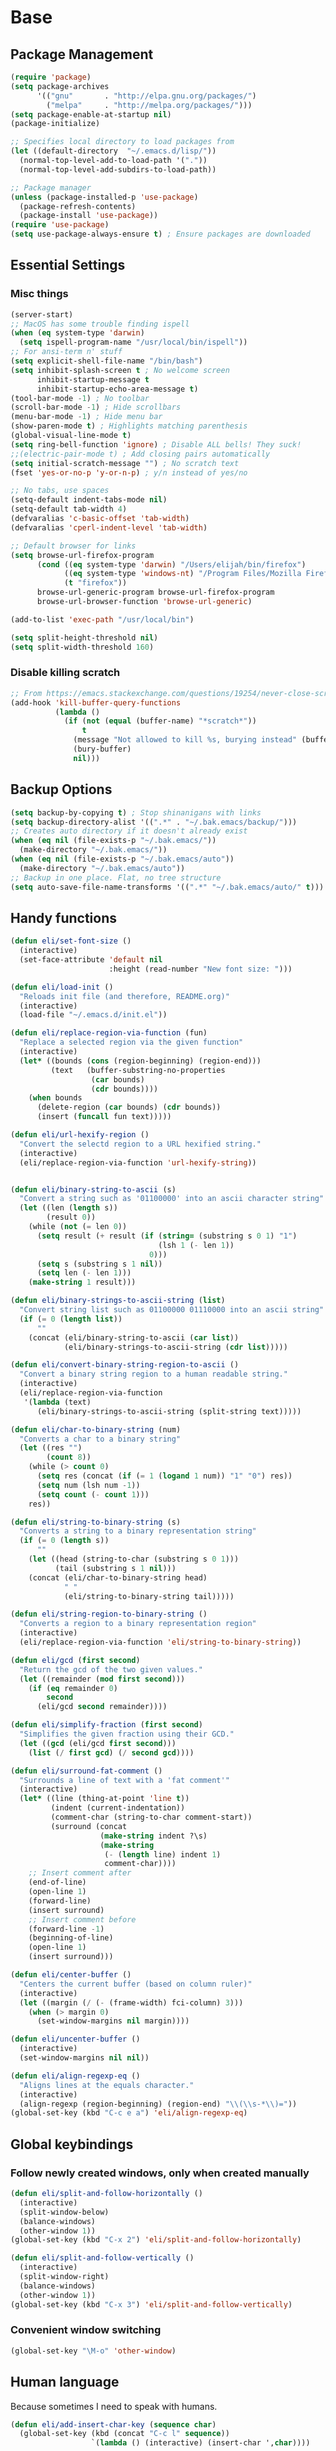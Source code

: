 * Base
** Package Management
   #+begin_src emacs-lisp :tangle yes
     (require 'package)
     (setq package-archives
           '(("gnu"       . "http://elpa.gnu.org/packages/")
             ("melpa"     . "http://melpa.org/packages/")))
     (setq package-enable-at-startup nil)
     (package-initialize)

     ;; Specifies local directory to load packages from
     (let ((default-directory  "~/.emacs.d/lisp/"))
       (normal-top-level-add-to-load-path '("."))
       (normal-top-level-add-subdirs-to-load-path))

     ;; Package manager
     (unless (package-installed-p 'use-package)
       (package-refresh-contents)
       (package-install 'use-package))
     (require 'use-package)
     (setq use-package-always-ensure t) ; Ensure packages are downloaded
   #+end_src
** Essential Settings
*** Misc things
    #+begin_src emacs-lisp :tangle yes
      (server-start)
      ;; MacOS has some trouble finding ispell
      (when (eq system-type 'darwin)
        (setq ispell-program-name "/usr/local/bin/ispell"))
      ;; For ansi-term n' stuff
      (setq explicit-shell-file-name "/bin/bash")
      (setq inhibit-splash-screen t ; No welcome screen
            inhibit-startup-message t
            inhibit-startup-echo-area-message t)
      (tool-bar-mode -1) ; No toolbar
      (scroll-bar-mode -1) ; Hide scrollbars
      (menu-bar-mode -1) ; Hide menu bar
      (show-paren-mode t) ; Highlights matching parenthesis
      (global-visual-line-mode t)
      (setq ring-bell-function 'ignore) ; Disable ALL bells! They suck!
      ;;(electric-pair-mode t) ; Add closing pairs automatically
      (setq initial-scratch-message "") ; No scratch text
      (fset 'yes-or-no-p 'y-or-n-p) ; y/n instead of yes/no

      ;; No tabs, use spaces
      (setq-default indent-tabs-mode nil)
      (setq-default tab-width 4)
      (defvaralias 'c-basic-offset 'tab-width)
      (defvaralias 'cperl-indent-level 'tab-width)

      ;; Default browser for links
      (setq browse-url-firefox-program
            (cond ((eq system-type 'darwin) "/Users/elijah/bin/firefox")
                  ((eq system-type 'windows-nt) "/Program Files/Mozilla Firefox/firefox.exe")
                  (t "firefox"))
            browse-url-generic-program browse-url-firefox-program
            browse-url-browser-function 'browse-url-generic)

      (add-to-list 'exec-path "/usr/local/bin")

      (setq split-height-threshold nil)
      (setq split-width-threshold 160)
    #+end_src
   
*** Disable killing *scratch*
    
    #+begin_src emacs-lisp :tangle yes
      ;; From https://emacs.stackexchange.com/questions/19254/never-close-scratch
      (add-hook 'kill-buffer-query-functions
                (lambda ()
                  (if (not (equal (buffer-name) "*scratch*"))
                      t
                    (message "Not allowed to kill %s, burying instead" (buffer-name))
                    (bury-buffer)
                    nil)))
    #+end_src

** Backup Options
   #+begin_src emacs-lisp :tangle yes
     (setq backup-by-copying t) ; Stop shinanigans with links
     (setq backup-directory-alist '((".*" . "~/.bak.emacs/backup/")))
     ;; Creates auto directory if it doesn't already exist
     (when (eq nil (file-exists-p "~/.bak.emacs/"))
       (make-directory "~/.bak.emacs/"))
     (when (eq nil (file-exists-p "~/.bak.emacs/auto"))
       (make-directory "~/.bak.emacs/auto"))
     ;; Backup in one place. Flat, no tree structure
     (setq auto-save-file-name-transforms '((".*" "~/.bak.emacs/auto/" t)))
   #+end_src
** Handy functions
   #+begin_src emacs-lisp :tangle yes
     (defun eli/set-font-size ()
       (interactive)
       (set-face-attribute 'default nil
                           :height (read-number "New font size: ")))

     (defun eli/load-init ()
       "Reloads init file (and therefore, README.org)"
       (interactive)
       (load-file "~/.emacs.d/init.el"))

     (defun eli/replace-region-via-function (fun)
       "Replace a selected region via the given function"
       (interactive)
       (let* ((bounds (cons (region-beginning) (region-end)))
              (text   (buffer-substring-no-properties
                       (car bounds)
                       (cdr bounds))))
         (when bounds
           (delete-region (car bounds) (cdr bounds))
           (insert (funcall fun text)))))

     (defun eli/url-hexify-region ()
       "Convert the selectd region to a URL hexified string."
       (interactive)
       (eli/replace-region-via-function 'url-hexify-string))


     (defun eli/binary-string-to-ascii (s)
       "Convert a string such as '01100000' into an ascii character string"
       (let ((len (length s))
             (result 0))
         (while (not (= len 0))
           (setq result (+ result (if (string= (substring s 0 1) "1")
                                      (lsh 1 (- len 1))
                                    0)))
           (setq s (substring s 1 nil))
           (setq len (- len 1)))
         (make-string 1 result)))

     (defun eli/binary-strings-to-ascii-string (list)
       "Convert string list such as 01100000 01110000 into an ascii string"
       (if (= 0 (length list))
           ""
         (concat (eli/binary-string-to-ascii (car list))
                 (eli/binary-strings-to-ascii-string (cdr list)))))

     (defun eli/convert-binary-string-region-to-ascii ()
       "Convert a binary string region to a human readable string."
       (interactive)
       (eli/replace-region-via-function
        '(lambda (text)
           (eli/binary-strings-to-ascii-string (split-string text)))))

     (defun eli/char-to-binary-string (num)
       "Converts a char to a binary string"
       (let ((res "")
             (count 8))
         (while (> count 0)
           (setq res (concat (if (= 1 (logand 1 num)) "1" "0") res))
           (setq num (lsh num -1))
           (setq count (- count 1)))
         res))

     (defun eli/string-to-binary-string (s)
       "Converts a string to a binary representation string"
       (if (= 0 (length s))
           ""
         (let ((head (string-to-char (substring s 0 1)))
               (tail (substring s 1 nil)))
         (concat (eli/char-to-binary-string head)
                 " "
                 (eli/string-to-binary-string tail)))))

     (defun eli/string-region-to-binary-string ()
       "Converts a region to a binary representation region"
       (interactive)
       (eli/replace-region-via-function 'eli/string-to-binary-string))

     (defun eli/gcd (first second)
       "Return the gcd of the two given values."
       (let ((remainder (mod first second)))
         (if (eq remainder 0)
             second
           (eli/gcd second remainder))))

     (defun eli/simplify-fraction (first second)
       "Simplifies the given fraction using their GCD."
       (let ((gcd (eli/gcd first second)))
         (list (/ first gcd) (/ second gcd))))

     (defun eli/surround-fat-comment ()
       "Surrounds a line of text with a 'fat comment'"
       (interactive)
       (let* ((line (thing-at-point 'line t))
              (indent (current-indentation))
              (comment-char (string-to-char comment-start))
              (surround (concat
                         (make-string indent ?\s)
                         (make-string
                          (- (length line) indent 1)
                          comment-char))))
         ;; Insert comment after
         (end-of-line)
         (open-line 1)
         (forward-line)
         (insert surround)
         ;; Insert comment before
         (forward-line -1)
         (beginning-of-line)
         (open-line 1)
         (insert surround)))

     (defun eli/center-buffer ()
       "Centers the current buffer (based on column ruler)"
       (interactive)
       (let ((margin (/ (- (frame-width) fci-column) 3)))
         (when (> margin 0)
           (set-window-margins nil margin))))

     (defun eli/uncenter-buffer ()
       (interactive)
       (set-window-margins nil nil))

     (defun eli/align-regexp-eq ()
       "Aligns lines at the equals character."
       (interactive)
       (align-regexp (region-beginning) (region-end) "\\(\\s-*\\)="))
     (global-set-key (kbd "C-c e a") 'eli/align-regexp-eq)
   #+end_src
** Global keybindings
*** Follow newly created windows, only when created manually
   #+begin_src emacs-lisp :tangle yes
     (defun eli/split-and-follow-horizontally ()
       (interactive)
       (split-window-below)
       (balance-windows)
       (other-window 1))
     (global-set-key (kbd "C-x 2") 'eli/split-and-follow-horizontally)

     (defun eli/split-and-follow-vertically ()
       (interactive)
       (split-window-right)
       (balance-windows)
       (other-window 1))
     (global-set-key (kbd "C-x 3") 'eli/split-and-follow-vertically)
   #+end_src
*** Convenient window switching
   #+begin_src emacs-lisp :tangle yes
     (global-set-key "\M-o" 'other-window)
   #+end_src
** Human language
   Because sometimes I need to speak with humans.
   
   #+begin_src emacs-lisp :tangle yes
     (defun eli/add-insert-char-key (sequence char)
       (global-set-key (kbd (concat "C-c l" sequence))
                       `(lambda () (interactive) (insert-char ',char))))

     ;; German
     (eli/add-insert-char-key "\" a" ?ä)
     (eli/add-insert-char-key "\" A" ?Ä)
     (eli/add-insert-char-key "\" o" ?ö)
     (eli/add-insert-char-key "\" O" ?Ö)
     (eli/add-insert-char-key "\" u" ?ü)
     (eli/add-insert-char-key "\" U" ?Ü)
     (eli/add-insert-char-key "\" s" ?ß)

     ;; Polish
     (eli/add-insert-char-key ", a" ?ą)
     (eli/add-insert-char-key ", A" ?Ą)
     (eli/add-insert-char-key "/ c" ?ć)
     (eli/add-insert-char-key "/ C" ?Ć)
     (eli/add-insert-char-key ", e" ?ę)
     (eli/add-insert-char-key ", E" ?Ę)
     (eli/add-insert-char-key "/ l" ?ł)
     (eli/add-insert-char-key ", L" ?Ł)
     (eli/add-insert-char-key "/ n" ?ń)
     (eli/add-insert-char-key "/ N" ?Ń)
     (eli/add-insert-char-key "/ o" ?ó)
     (eli/add-insert-char-key "/ O" ?Ó)
     (eli/add-insert-char-key "/ s" ?ś)
     (eli/add-insert-char-key "/ S" ?Ś)
     (eli/add-insert-char-key "/ z" ?ź)
     (eli/add-insert-char-key "/ Z" ?Ź)
     (eli/add-insert-char-key ". z" ?ż)
     (eli/add-insert-char-key ". Z" ?Ż)

     ;; Maths
     (eli/add-insert-char-key "m 2" ?²)
     (eli/add-insert-char-key "m 3" ?³)
     (eli/add-insert-char-key "m d" ?°)
     (eli/add-insert-char-key "m n n" ?¬)
     (eli/add-insert-char-key "m n e" ?≠)
     (eli/add-insert-char-key "m n g" ?≯)
     (eli/add-insert-char-key "m n l" ?≮)
     (eli/add-insert-char-key "m n i" ?∉)
     (eli/add-insert-char-key "m g e" ?≥)
     (eli/add-insert-char-key "m l e" ?≤)
     (eli/add-insert-char-key "m i" ?∈)
   #+end_src
** Tramp
   Use plink (PuTTY) when running Windows.
   
   #+begin_src emacs-lisp :tangle yes
     (when (eq window-system 'w32)
       (setq tramp-default-method "plink")
       (when (and (boundp 'putty-directory)
                  (not (string-match putty-directory (getenv "PATH")))
                  (file-directory-p putty-directory))
         (setenv "PATH" (concat putty-directory ";" (getenv "PATH")))
         (add-to-list 'exec-path putty-directory)))
   #+end_src
* Aesthetics
** Configure a nice theme
   #+begin_src emacs-lisp :tangle yes
     (add-to-list 'custom-theme-load-path "~/.emacs.d/themes/")

     (load-theme 'spolsky t)

     (if (display-graphic-p)
         ;; GUI
         (progn
           (set-face-attribute 'default nil :height 110))
       ;; Terminal
       (progn
         (setq nlinum-format "%d ")
         (add-to-list 'default-frame-alist '(background-color . "color-16"))))
   #+end_src
** Fancy rainbox parens to sooth my eyes
   #+begin_src emacs-lisp :tangle yes
     (use-package rainbow-delimiters
       :config
       (add-hook 'prog-mode-hook #'rainbow-delimiters-mode)
       (set-face-foreground 'rainbow-delimiters-depth-1-face "firebrick")
       (set-face-foreground 'rainbow-delimiters-depth-2-face "dark magenta")
       (set-face-foreground 'rainbow-delimiters-depth-3-face "orange red")
       (set-face-foreground 'rainbow-delimiters-depth-4-face "blue")
       (set-face-foreground 'rainbow-delimiters-depth-5-face "spring green")
       (set-face-foreground 'rainbow-delimiters-depth-6-face "cyan")
       (set-face-foreground 'rainbow-delimiters-unmatched-face "magenta"))
   #+end_src
** Pretty symbols
*** Global
    #+BEGIN_SRC emacs-lisp :tangle yes
      (defun eli/pretty-symbol-push-default ()
        (push '("!="     . ?≢) prettify-symbols-alist)
        (push '("=="     . ?≡) prettify-symbols-alist)
        (push '("<="     . ?≤) prettify-symbols-alist)
        (push '(">="     . ?≥) prettify-symbols-alist)
        (push '("=>"     . ?⇒) prettify-symbols-alist)
        (push '("return" . ?⏎) prettify-symbols-alist))
    #+END_SRC
*** C & C++
    #+BEGIN_SRC emacs-lisp :tangle yes
      (mapc
       (lambda (hook)
         (add-hook hook (lambda ()
                          (eli/pretty-symbol-push-default)
                          (push '("NULL" . ?∅) prettify-symbols-alist)
                          (push '("||"   . ?∨) prettify-symbols-alist)
                          (push '("&&"   . ?∧) prettify-symbols-alist)
                          (push '("!"    . ?¬) prettify-symbols-alist)
                          (prettify-symbols-mode t))))
       '(c-mode-hook c++-mode-hook))
    #+END_SRC
*** Python
    #+BEGIN_SRC emacs-lisp :tangle yes
      (add-hook 'python-mode-hook
                (lambda ()
                  (eli/pretty-symbol-push-default)
                  (push '("def"     . ?ƒ) prettify-symbols-alist)
                  (push '("sum"     . ?Σ) prettify-symbols-alist)
                  (push '("**2"     . ?²) prettify-symbols-alist)
                  (push '("**3"     . ?³) prettify-symbols-alist)
                  (push '("None"    . ?∅) prettify-symbols-alist)
                  (push '("in"      . ?∈) prettify-symbols-alist)
                  (push '("not in"  . ?∉) prettify-symbols-alist)
                  (push '("or"      . ?∨) prettify-symbols-alist)
                  (push '("and"     . ?∧) prettify-symbols-alist)
                  (push '("not"     . ?¬) prettify-symbols-alist)
                  (push '("math.pi" . ?π) prettify-symbols-alist)
                  (prettify-symbols-mode t)))
    #+END_SRC
*** Lisp
    #+BEGIN_SRC emacs-lisp :tangle yes
      (add-hook 'emacs-lisp-mode-hook
                (lambda ()
                  (eli/pretty-symbol-push-default)
                  (push '("lambda"   . ?λ) prettify-symbols-alist)
                  (push '("defun"    . ?ƒ) prettify-symbols-alist)
                  (push '("defmacro" . ?μ) prettify-symbols-alist)
                  (push '("defvar"   . ?ν) prettify-symbols-alist)
                  (prettify-symbols-mode t)))
    #+END_SRC
*** PHP
    #+BEGIN_SRC emacs-lisp :tangle yes
      (add-hook 'php-mode-hook
                (lambda ()
                  (eli/pretty-symbol-push-default)
                  (push '("function" . ?ƒ) prettify-symbols-alist)
                  (push '("null"     . ?∅) prettify-symbols-alist)
                  (prettify-symbols-mode t)))
    #+END_SRC
*** Javascript
    #+BEGIN_SRC emacs-lisp :tangle yes
      (add-hook 'js-mode-hook
                (lambda ()
                  (eli/pretty-symbol-push-default)
                  (push '("function" . ?ƒ) prettify-symbols-alist)
                  (push '("null"     . ?∅) prettify-symbols-alist)
                  (push '("||"       . ?∨) prettify-symbols-alist)
                  (push '("&&"       . ?∧) prettify-symbols-alist)
                  (push '("!"        . ?¬) prettify-symbols-alist)
                  (push '("in"       . ?∈) prettify-symbols-alist)
                  (prettify-symbols-mode t)))
    #+END_SRC
*** Kotlin
    #+BEGIN_SRC emacs-lisp :tangle yes
      (add-hook 'kotlin-mode-hook
                (lambda ()
                  (eli/pretty-symbol-push-default)
                  (push '("fun"     . ?ƒ) prettify-symbols-alist)
                  (push '("null"    . ?∅) prettify-symbols-alist)
                  (push '("in"      . ?∈) prettify-symbols-alist)
                  (push '("not in"  . ?∉) prettify-symbols-alist)
                  (push '("||"      . ?∨) prettify-symbols-alist)
                  (push '("&&"      . ?∧) prettify-symbols-alist)
                  (push '("!"       . ?¬) prettify-symbols-alist)
                  (push '("!!"      . ?‼) prettify-symbols-alist)
                  (push '("->"      . ?⇒) prettify-symbols-alist)
                  (prettify-symbols-mode t)))
    #+END_SRC
** Relative line numbers

   [[https://github.com/CodeFalling/nlinum-relative][Nlinum Relative]]. Relative line numbers n' stuff
   #+begin_src emacs-lisp :tangle yes
     (defun eli/line-numbers-mode () (interactive)
        (display-line-numbers-mode t)
        (setq display-line-numbers 'relative
              display-line-numbers-width 1))

     (if (version< "26.0.50" emacs-version)
         (mapc (lambda (hook) (add-hook hook 'eli/line-numbers-mode))
               '(prog-mode-hook web-mode-hook))
       (use-package nlinum-relative
         :config
         (nlinum-relative-setup-evil)
         (setq nlinum-relative-redisplay-delay 0.25)
         (setq nlinum-relative-current-symbol "")
         (add-hook 'prog-mode-hook 'nlinum-relative-mode)))
   #+end_src

** Rainbow mode (highlight CSS style hex colors)

   [[https://julien.danjou.info/projects/emacs-packages#rainbow-mode][Rainbow Mode]]. Highlights colors (~#ffffff~ syntax)
   See [[http://stackoverflow.com/questions/16048231/how-to-enable-a-non-global-minor-mode-by-default-on-emacs-startup][this StackOverflow post]] for how to enable it on a per-major-mode basis.
   #+begin_src emacs-lisp :tangle yes
     (use-package rainbow-mode
       :config
       (mapc (lambda (hook) (add-hook hook (lambda () (rainbow-mode 1))))
             '(emacs-lisp-mode-hook web-mode-hook css-mode-hook
                                    js-mode-hook)))
   #+end_src

** Delightful mode display

   [[https://www.emacswiki.org/emacs/DelightedModes][Delight.]] Makes the toolbar mode display more of a "delight"
   #+begin_src emacs-lisp :tangle yes
     (use-package delight
       :config
       (delight '((company-mode " Co" company)
                  (flycheck-mode " Fl" flycheck)
                  (undo-tree-mode nil undo-tree)
                  (which-key-mode nil which-key)
                  (helm-mode nil helm)
                  (editorconfig-mode nil editorconfig)
                  (rainbow-mode)
                  (evil-smartparens-mode nil evil-smartparens)
                  (smartparens-mode nil smartparens)
                  (smart-semicolon-mode nil smart-semicolon)
                  (auto-revert-mode nil autorevert))))
   #+end_src
** Nice unicode support
   [[https://github.com/rolandwalker/unicode-fonts][Unicode Fonts.]] Add unicode support for some OSs.
   #+begin_src emacs-lisp :tangle yes
     (use-package unicode-fonts
       :config
       (unicode-fonts-setup))
   #+end_src

** Column & line highlighting
*** Highlight current line
    #+begin_src emacs-lisp :tangle yes
      (global-hl-line-mode)
      (set-face-background 'hl-line "#222")
      (set-face-underline 'hl-line nil)
    #+end_src
*** COMMENT Highlight 80th column
    #+begin_src emacs-lisp :tangle yes
      (use-package fill-column-indicator
        :config
        (setq fci-rule-color "#222")
        (setq fci-rule-column 80)
        ;; Display the column indicator in all programming modes
        (add-hook 'prog-mode-hook 'fci-mode))
    #+end_src
** Highlight TODO, FIXME, NOTE
   #+begin_src emacs-lisp :tangle yes
     (add-hook 'prog-mode-hook
               (lambda ()
                 (font-lock-add-keywords
                  nil
                  '(("\\<\\(FIXME\\|TODO\\|NOTE\\):"
                     1 font-lock-warning-face t)))))
   #+end_src
** Fonts
   Nice windows font:
   #+begin_src emacs-lisp :tangle yes
     (when (eq window-system 'w32)
       (set-frame-font "Consolas"))
   #+end_src
* Plugins
  [[https://github.com/emacs-helm/helm][Helm]]. A nice minibuffer / completion / etc framework
  #+begin_src emacs-lisp :tangle yes
     (use-package helm
       :bind
       (("M-x" . helm-M-x)
        ("C-x C-f" . helm-find-files)
        ("C-x b" . helm-buffers-list)
        :map helm-find-files-map
        ("<RET>" . eli/helm-return-find-file))
       :config
       (require 'helm-config)
       (helm-mode 1)
       (global-set-key (kbd "M-x") 'helm-M-x)
       (setq helm-M-x-fuzzy-match t          ; Fuzzy M-x matching
             helm-buffer-max-length nil      ; Don't limit filename length
             helm-split-window-in-side-p t)) ; Split on the bottom edge

     ;; For using the enter key in helm
     (defun eli/helm-return-find-file ()
       (interactive)
       (if (file-directory-p (helm-get-selection))
           (helm-execute-persistent-action)
         (helm-maybe-exit-minibuffer)))
  #+end_src
   
  [[https://www.emacswiki.org/emacs/CompanyMode][Company Mode]]. For autocompletion.
  #+begin_src emacs-lisp :tangle yes
    (require 'color)
    (use-package company
      :config
      (global-company-mode t)
      (setq company-idle-delay 0) ; Delay to complete
      (setq company-minimum-prefix-length 1)
      (setq company-selection-wrap-around t)
      (setq company-global-modes '(not org-mode)) ; Disable in org

      ;; Style nicely
      (let* ((bg (face-attribute 'default :background))
             (bg-light (color-lighten-name bg 2))
             (bg-lighter (color-lighten-name bg 5))
             (bg-lightest (color-lighten-name bg 10))
             (ac (face-attribute 'match :foreground)))
        (custom-set-faces
         `(company-tooltip
           ((t (:inherit default :background ,bg-light))))
         `(company-scrollbar-bg ((t (:background ,bg-lightest))))
         `(company-scrollbar-fg ((t (:background ,bg-lighter))))
         `(company-tooltip-selection
           ((t (:inherit font-lock-function-name-face))))
         `(company-tooltip-common
           ((t (:inherit font-lock-constant-face))))
         `(company-preview-common
           ((t (:foreground ,ac :background ,bg-lightest))))))

      ;; Workaround for using company with FCI mode

      (defvar-local company-fci-mode-on-p nil)

      (defun company-turn-off-fci (&rest ignore)
        (when (boundp 'fci-mode)
          (setq company-fci-mode-on-p fci-mode)
          (when fci-mode (fci-mode -1))))

      (defun company-maybe-turn-on-fci (&rest ignore)
        (when company-fci-mode-on-p (fci-mode 1)))

      (add-hook 'company-completion-started-hook
                'company-turn-off-fci)
      (add-hook 'company-completion-finished-hook
                'company-maybe-turn-on-fci)
      (add-hook 'company-completion-cancelled-hook
                'company-maybe-turn-on-fci)

      :bind
      (:map company-active-map
            ("C-n" . company-select-next-or-abort)
            ("C-p" . company-select-previous-or-abort)))
  #+end_src

  [[https://github.com/flycheck/flycheck][Flycheck]]. For syntax correction.
  #+begin_src emacs-lisp :tangle yes
     (use-package helm-flycheck)
     (use-package flycheck
       :config
       (global-flycheck-mode t))
  #+end_src

  [[https://www.emacswiki.org/emacs/Magit][Magit]]. Git plugin that makes life easy.
  #+begin_src emacs-lisp :tangle yes
     (use-package magit)
     ;; Vim bindings for magit
     (use-package evil-magit)
  #+end_src
   
  [[https://github.com/justbur/emacs-which-key][Which Key]]. Shows help dialogs for keybindings
  #+begin_src emacs-lisp :tangle yes
     (use-package which-key
       :config
       (which-key-mode))
  #+end_src
   
  [[https://github.com/editorconfig/editorconfig-emacs][EditorConfig]]. For consistent project code styles
  #+begin_src emacs-lisp :tangle yes
     (use-package editorconfig
       :ensure t
       :config
       (editorconfig-mode 1))
  #+end_src

  [[https://www.emacswiki.org/emacs/nameses][Nameses]]. For managing multiple desktops
  #+begin_src emacs-lisp :tangle yes
     (require 'desktop)
     (require 'nameses)
     (setq nameses-ido-mode nil)
  #+end_src
   
  [[https://github.com/cyrus-and/zoom][Zoom.]] Zooms current pane!
  #+begin_src emacs-lisp :tangle yes
     (use-package zoom
       :config
       (custom-set-variables
        '(zoom-size '(0.8 . 0.8))))
  #+end_src

  [[https://github.com/sshaw/copy-as-format][Copy As Format.]] Copies as Slack / Github / Etc formatted code blocks
  #+begin_src emacs-lisp :tangle yes
     (use-package copy-as-format)
  #+end_src

  [[https://github.com/jwiegley/alert][Alert.]] Used for sending alerts / notifications
   
  #+begin_src emacs-lisp :tangle yes
     (use-package alert
       :commands (alert)
       :init
       (setq alert-default-style (if (eq system-type 'darwin)
                                  'osx-notifier
                                  'libnotify)))
  #+end_src

  [[https://github.com/syohex/emacs-quickrun][Quickrun.]] Used for running a single buffer in an isolated environment
   
  #+begin_src emacs-lisp :tangle yes
    (use-package quickrun
      :config
      (add-hook 'quickrun--mode-hook 'turn-off-evil-mode)
      (quickrun-add-command "blarb"
        '((:command . "blarb")
          (:exec    . "%c %s"))
        :mode 'blarb-mode))
  #+end_src

  [[https://github.com/myrkr/dictionary-el][Dictionary.]] For word lookups.
   
  #+begin_src emacs-lisp :tangle yes
     (use-package dictionary)
  #+end_src
   
  [[https://github.com/Fuco1/smartparens][Smartparens.]] Sane automatic parens.
   
  #+begin_src emacs-lisp :tangle yes
    (use-package smartparens
      :config
      ;; For a lot of modes, smartparens is super annoying :)
      (mapc (lambda (hook) (add-hook hook 'smartparens-mode))
            '(c-mode-hook c++-mode-hook js-mode-hook php-mode-hook
                          lisp-mode-hook css-mode-hook python-mode-hook
                          kotlin-mode-hook java-mode-hook))

      ;; Make indenting braces behave nicely.
      (defun eli/sp-ret-and-enter-sexp (&rest _ignored)
        (newline)
        (indent-according-to-mode)
        (forward-line -1)
        (indent-according-to-mode))

      (mapc (lambda (mode)
              (sp-local-pair mode "{" nil :post-handlers
                             '((eli/sp-ret-and-enter-sexp "RET"))))
            '(c-mode c++-mode js-mode php-mode lisp-mode css-mode
                     python-mode kotlin-mode java-mode)))
    (use-package evil-smartparens
      :config
      (add-hook 'smartparens-enabled-hook #'evil-smartparens-mode))
  #+end_src

  [[https://github.com/iquiw/smart-semicolon][Smartsemicolon.]] Sane semicolons.

  #+begin_src emacs-lisp :tangle yes
    (use-package smart-semicolon
      :config
      (mapc (lambda (hook) (add-hook hook #'smart-semicolon-mode))
            '(c-mode-hook c++-mode-hook php-mode-hook js-mode-hook
                          css-mode-hook)))
  #+end_src

  [[https://github.com/syohex/emacs-helm-ag][Helm AG]]. Silver Searcher integration.
  #+begin_src emacs-lisp :tangle yes
     (use-package helm-ag)
  #+end_src

  [[https://github.com/joaotavora/yasnippet][YASnippet]]. Code snippets.
  #+begin_src emacs-lisp :tangle yes
     (use-package yasnippet
       :config
       (yas-global-mode 1)
       (define-key yas-minor-mode-map (kbd "TAB") nil)
       (define-key yas-minor-mode-map (kbd "M-TAB") 'yas-expand))
  #+end_src

  [[https://github.com/emacs-lsp/lsp-mode][LSP Mode]].
  #+begin_src emacs-lisp :tangle yes
    (use-package lsp-mode
      :hook
      (scala-mode . lsp)
      :config
      (setq lsp-prefer-flymake nil))

    (use-package lsp-ui)

    (use-package company-lsp
      :config
      (push 'company-lsp company-backends))
  #+end_src

  [[https://www.emacswiki.org/emacs/SmartTabs][Smart Tabs Mode]].
  #+begin_src emacs-lisp :tangle yes
    (use-package smart-tabs-mode
      :config
      (smart-tabs-insinuate 'python)
      (mapc (lambda (hook) (add-hook hook #'smart-tabs-mode))
            '(python-mode-hook)))
  #+end_src
  
  [[https://github.com/Malabarba/emacs-google-this][Google This].
  #+begin_src emacs-lisp :tangle yes
    (use-package google-this)
  #+end_src
* Evil Mode
** Load and configure evil
   #+begin_src emacs-lisp :tangle yes
     ;; For defining the leader key
     (use-package general)

     ;; Base evil package
     (use-package evil
       :demand
       :init
       ;; Unbind <C-u> for evil mode'
       (setq evil-want-C-u-scroll t)
       :config
       (evil-mode t)

       ;; Make asterisk search for dash-included-words
       (setq-default evil-symbol-word-search t)
       ;; Put the cursor in newly created panes
       ;;(setq evil-split-window-below t)
       ;;(setq evil-vsplit-window-right t)

       ;; Automatically opens helm after :e
       (define-key evil-ex-map "e " 'helm-find-files)

       (general-create-definer bind-leader
         :keymaps 'global
         :states '(normal emacs)
         :prefix "SPC")

       (general-define-key
        :states 'motion
        "k" 'evil-previous-visual-line
        "j" 'evil-next-visual-line)

       (general-define-key
        :states 'operator
        "k" 'evil-previous-line
        "j" 'evil-next-line)

       ;; Suspend nicely in terminal
       (general-define-key
        :states 'normal
        "C-z"  (lambda () (interactive)
                 (when (eq (display-graphic-p) nil)
                   (suspend-frame))))

       (defun eli/helm-gtags-find-tag-at-point () (interactive)
          (helm-gtags-find-tag (thing-at-point 'symbol)))
       (defun eli/helm-gtags-find-rtag-at-point () (interactive)
          (helm-gtags-find-rtag (thing-at-point 'symbol)))

       (bind-leader
         "a" 'org-agenda
         "c" 'cfw:open-org-calendar
         "dd" (lambda () (interactive) (message (current-time-string)))
         "dl" 'dictionary-lookup-definition
         "ds" 'dictionary-search
         "e" 'gnus
         "f" 'helm-flycheck
         "g" 'magit-status
         "hp" 'helm-ag-project-root
         "kr" 'helm-show-kill-ring
         "kk" 'kill-this-buffer
         "kw" 'kill-buffer-and-window
         "l" 'org-timeline
         "m" 'helm-mini
         "nl" 'nameses-load
         "nr" 'nameses-reset
         "ns" 'nameses-save
         "q" 'quickrun
         "r" 'recompile
         "sco" 'slack-channel-join
         "scs" 'slack-channel-select
         "sil" 'slack-im-list-update
         "sio" 'slack-im-open
         "sis" 'slack-im-select
         "ss" 'slack-start
         "tp" 'helm-gtags-pop-stack
         "tr" 'eli/helm-gtags-find-rtag-at-point
         "ts" 'helm-gtags-show-stack
         "tt" 'eli/helm-gtags-find-tag-at-point
         "w" 'save-buffer
         "x" 'helm-M-x
         "z" 'zoom))

     ;; Tpope's surround
     (use-package evil-surround
       :config
       (global-evil-surround-mode 1))
   #+end_src
** External config for powerline and evil powerline
   #+begin_src emacs-lisp :tangle yes
     ;; (~/.emacs.d/lisp/init-powerline.el)
     (require 'init-powerline)
   #+end_src
** Global Evil Plugins
   [[https://github.com/edkolev/evil-lion][Evil Lion]]. Used for aligning (similar to align-regexp, but more vimy)
   #+begin_src emacs-lisp :tangle yes
     (use-package evil-lion
       :config
       (evil-lion-mode))
   #+end_src
** Keybindings
   #+begin_src emacs-lisp :tangle yes
     ;; Disable evil-ex initial auto-fill
     (define-key evil-normal-state-map (kbd ":")
       '(lambda () (interactive)
          (evil-ex "")))
   #+end_src
   
   Fix for using Emacs in the terminal with EVIL+org mode
   #+begin_src emacs-lisp :tangle yes
     (unless (display-graphic-p)
       (add-hook 'org-mode-hook
                 (lambda ()
                   (define-key evil-normal-state-map (kbd "TAB") 'org-cycle))))
   #+end_src
* Org Mode
** Basic
   #+begin_src emacs-lisp :tangle yes
     ;; Better looking org headers
     (use-package org-bullets
       :config
       (add-hook 'org-mode-hook (lambda () (org-bullets-mode 1))))

     (setq
      org-pretty-entities t ; Alows displaying UTF-8 chars like \alpha
      org-startup-truncated nil
      org-src-fontify-natively t
      org-agenda-files '("~/Dropbox/Notes/everything.org")
      org-src-window-setup 'current-window
      org-ellipsis " ⤵"
      ;; Allows custom inline image sizes
      org-image-actual-width nil
      ;; Makes inline latex previews bigger
      org-format-latex-options (plist-put
                                org-format-latex-options :scale 1.7)
      org-export-latex-table-caption-above nil
      org-latex-table-caption-above nil
      org-latex-caption-above nil)

     (add-to-list 'auto-mode-alist '("\\.org\\'" . org-mode))
     ;; To enable an agenda hotkey
     (global-set-key "\C-ca" 'org-agenda)
     (global-set-key "\C-cb" 'org-iswitchb)

     (with-eval-after-load 'org
       (org-babel-do-load-languages
        'org-babel-load-languages
        '((python . t))))
   #+end_src

   Custom Org Keybindings
   #+begin_src emacs-lisp :tangle yes
     (define-key org-mode-map (kbd "M-h") 'org-metaleft)
     (define-key org-mode-map (kbd "M-s") 'org-metaright)
     (define-key org-mode-map (kbd "M-e") 'org-latex-export-to-pdf)
   #+end_src

   Code evaluation prompt settings.
   #+begin_src emacs-lisp :tangle yes
     (setq org-confirm-babel-evaluate nil)
   #+end_src
   
   Don't spell check in org source code blocks.
   #+begin_src emacs-lisp :tangle yes
     (add-to-list 'ispell-skip-region-alist '("#\\+BEGIN_SRC" . "#\\+END_SRC"))
     (add-to-list 'ispell-skip-region-alist '("#\\+BEGIN_LATEX" . "#\\+END_LATEX"))
   #+end_src
** Agenda
   #+begin_src emacs-lisp :tangle yes
     ;; Match those tagged with, are not scheduled/deadlined, are not DONE.
     (setq org-agenda-custom-commands
           '(("d" "non-[d]eadlined tasks"
              tags (concat "-DEADLINE={.+}/!+TODO|+STARTED|+WAITING"
                           " -SCHEDULED={.+}/!+TODO|+STARTED|+WAITING"))))

     ;; Make the agenda schedule prettier
     (setq org-agenda-prefix-format
           '((agenda . " %i %-12t% s %b\n                           ")
             (timeline . "  % s")
             (todo . " %i %-12:c")
             (tags . " %i %-12:c")
             (search . " %i %-12:c")))

     (setq org-todo-keywords
           '((sequence "TODO" "STARTED" "WAITING" "|" "DONE")))

     ;; Hide DONE items
     (setq org-agenda-skip-scheduled-if-done t
           org-agenda-skip-deadline-if-done t)
     ;; Set a 30 day span, instead of a week view
     (setq org-agenda-start-day "-3d"
           org-agenda-span 30)
     (setq org-agenda-show-all-dates nil) ; Omit empty days in the agenda
     (setq org-deadline-warning-days 0) ; Disable pre-warnings
     ;; Hide the time grid by default
     (setq org-agenda-use-time-grid nil)
   #+end_src
** Calendar
   #+begin_src emacs-lisp :tangle yes
    (use-package calfw-org)
    (use-package calfw
      :config
      (require 'calfw-org)
     
      ;; Nicer Unicode characters
      (setq cfw:fchar-junction ?╋
            cfw:fchar-vertical-line ?┃
            cfw:fchar-horizontal-line ?━
            cfw:fchar-left-junction ?┣
            cfw:fchar-right-junction ?┫
            cfw:fchar-top-junction ?┯
            cfw:fchar-top-left-corner ?┏
            cfw:fchar-top-right-corner ?┓))
   #+end_src
** LaTeX
   Settings for exporting to LaTeX
   #+begin_src emacs-lisp :tangle yes
     (require 'ox-latex)
     (add-to-list 'org-latex-packages-alist '("" "minted"))
     (setq org-latex-listings 'minted)

     (setq org-latex-pdf-process
           ;; Need 3 of the same string, oddly.
           (make-list 3 (concat
                         "pdflatex -shell-escape -interaction nonstopmode"
                         " -output-directory %o %f")))
   #+end_src
* Language Modes
** Markdown
   #+begin_src emacs-lisp :tangle yes
     (use-package markdown-mode
       :mode "\\.\\(m\\(ark\\)?down\\|md\\)$")
   #+end_src
** Prolog
   #+begin_src emacs-lisp :tangle yes
     (add-to-list 'auto-mode-alist '("\\.pro\\'" . prolog-mode))
     (add-hook 'prolog-mode-hook
               (lambda ()
                 (local-set-key (kbd "C-c C-c") 'prolog-compile-file)
                 (local-set-key (kbd "<backtab>") 'ediprolog-dwim)))
   #+end_src
** Matlab
   #+begin_src emacs-lisp :tangle yes
     (add-to-list 'custom-theme-load-path "~/.emacs.d/lisp/matlab-emacs")
     (load-library "matlab-load")
     (matlab-cedet-setup)
     (autoload 'matlab-mode "matlab" "Matlab Editing Mode" t)
     (add-to-list
      'auto-mode-alist
      '("\\.m$" . matlab-mode))
     (setq matlab-indent-function t)
     (setq matlab-shell-command "matlab")
     ;; elisp setup for matlab-mode:
     (setq matlab-shell-command-switches (list "-nodesktop" "-nosplash"))
   #+end_src
** C/C++
   #+begin_src emacs-lisp :tangle yes
     (require 'cc-mode)

     (use-package helm-gtags)
     (use-package company-irony
       :config
       (add-hook 'irony-mode-hook
                 (lambda () (add-to-list 'company-backends 'company-irony))))
     (use-package flycheck-irony
       :config
       (add-hook 'irony-mode-hook 'flycheck-irony-setup))
     (use-package irony
       :config
       ;;(add-hook 'c++-mode-hook 'irony-mode)
       ;;(add-hook 'c-mode-hook 'irony-mode)
       (add-hook 'irony-mode-hook 'irony-cdb-autosetup-compile-options))
   #+end_src
** Blarb
   #+begin_src emacs-lisp :tangle yes
     (require 'blarb-mode)
   #+end_src
** CSV
   #+begin_src emacs-lisp :tangle yes
     (use-package csv-mode
       :mode "\\.csv$"
       :config
       (define-key csv-mode-map (kbd "C-c C-c")
         (lambda ()
           (interactive "P")
           (csv-align-fields nil (window-start) (window-end)))))
   #+end_src
   
** Python
   #+begin_src emacs-lisp :tangle yes
     (when (eq system-type 'darwin)
       (setq python-shell-interpreter "/usr/local/bin/python3"))

     ;; To install, run M-x jedi:install-server
     (use-package jedi)
     (use-package company-jedi)

     (add-hook 'python-mode-hook
               (lambda ()
                 (add-to-list 'company-backends 'company-jedi)
                 (define-key
                   python-mode-map (kbd "C-c C-d") 'jedi:show-doc)

                 ;; Python smart tabs
                 (smart-tabs-advice py-indent-line py-indent-offset)
                 (smart-tabs-advice py-newline-and-indent py-indent-offset)
                 (smart-tabs-advice py-indent-region py-indent-offset)
                 (setq evil-indent-convert-tabs nil)))
   #+end_src
** Elisp
   #+begin_src emacs-lisp :tangle yes
     (with-eval-after-load 'flycheck
       (setq-default flycheck-disabled-checkers '(emacs-lisp-checkdoc)))

     (define-key emacs-lisp-mode-map (kbd "C-c C-c") 'eval-buffer)
     (define-key emacs-lisp-mode-map (kbd "C-c C-r") 'eval-region)

     (add-hook 'emacs-lisp-mode-hook (lambda () (electric-pair-mode t)))
   #+end_src
** Web
   #+begin_src emacs-lisp :tangle yes
     (use-package web-mode
       :mode "\\.\\(tsx\\|html\\.twig\\)$"
       :config
       (setq web-mode-enable-auto-closing t
             web-mode-enable-auto-indentation t)

       (flycheck-add-mode 'javascript-eslint 'web-mode))
   #+end_src
   
   Some functions for more easily narrowing script and style tags in web mode.
   
   #+begin_src emacs-lisp :tangle yes
     ;; Based on a gist by ceving:
     ;; https://gist.github.com/ceving/7ba174960b9dd3516fff

     (defun eli/narrow-to-html-style ()
       "Narrow a HTML buffer to the style part and switch to css-mode."
       (interactive)
       (widen)
       (goto-char (point-min))
       (re-search-forward "<style")
       (forward-line 1)
       (beginning-of-line)
       (let ((b (point)))
         (re-search-forward "</style>")
         (beginning-of-line)
         (let ((e (point)))
           (narrow-to-region b e)
           (css-mode))))

     (defun eli/narrow-to-html-script ()
       "Narrow a HTML buffer to the script part and switch to js-mode."
       (interactive)
       (widen)
       (goto-char (point-min))
       (re-search-forward "<script")
       (forward-line 1)
       (beginning-of-line)
       (let ((b (point)))
         (re-search-forward "</script>")
         (beginning-of-line)
         (let ((e (point)))
           (narrow-to-region b e)
           (js-mode))))

     (defun eli/widen-to-html ()
       "Widen a HTML buffer and reenable web-mode."
       (interactive)
       (widen)
       (web-mode))

     (defun eli/html-smart-narrow ()
       "Intelligently narrow or widen an HTML script or style tag."
       (interactive)

       (let ((lang (web-mode-language-at-pos (point))))
         (cond ((string= 'web-mode major-mode)
                (cond ((string= lang "javascript")
                       (eli/narrow-to-html-script))
                      ((string= lang "css")
                       (eli/narrow-to-html-style))))
               ((string= 'js-mode major-mode)
                (eli/widen-to-html))
               ((string= 'css-mode major-mode)
                (when (string= lang "css")
                  (eli/widen-to-html))))))

     (defun eli/bind-html-smart-narrow ()
       (local-set-key (kbd "C-x n SPC") 'eli/html-smart-narrow))

     (add-hook 'web-mode-hook 'eli/bind-html-smart-narrow)
     (add-hook 'js-mode-hook 'eli/bind-html-smart-narrow)
     (add-hook 'css-mode-hook 'eli/bind-html-smart-narrow)
   #+end_src
** PHP
   #+begin_src emacs-lisp :tangle yes
     (use-package php-mode
       :mode "\\.\\(php\\|inc\\)$")

     (use-package php-extras
       :config
       (add-hook 'php-mode-hook (lambda ()
                                  (php-extras-eldoc-documentation-function)
                                  (auto-complete-mode -1))))
   #+end_src
** JavaScript
   #+begin_src emacs-lisp :tangle yes
     (use-package lsp-javascript-typescript
       :config
       ;; Only load LSP mode if it's installed for JS
       (when (executable-find "javascript-typescript-stdio")
         (add-hook 'js-mode-hook #'lsp-javascript-typescript-enable)))
   #+end_src
** C#
   #+begin_src emacs-lisp :tangle yes
     (use-package csharp-mode)
     (use-package omnisharp
       :after company
       :config
       (setq omnisharp-server-executable-path
             "/usr/local/omnisharp/run.sh")
       (add-hook 'csharp-mode-hook 'omnisharp-mode)
       (add-to-list 'company-backends 'company-omnisharp)

       :bind
       (:map omnisharp-mode-map
             ("C-c C-c" . omnisharp-run-code-action-refactoring)))
   #+end_src

** YAML
   #+begin_src emacs-lisp :tangle yes
     (use-package yaml-mode)
   #+end_src
** Bison
   #+begin_src emacs-lisp :tangle yes
     (use-package bison-mode
       :mode "\\.y$")
   #+end_src
** Kotlin
   #+begin_src emacs-lisp :tangle yes
     (use-package kotlin-mode)
   #+end_src
   
   Nicer kotlin indentation
  
   #+begin_src emacs-lisp :tangle yes
     ;; Overrides the default kotlin indent function
     (defun kotlin-mode--indent-line ()
       "Indent current line as kotlin code"
       (interactive)
       (beginning-of-line)
       (if (bobp) ; 1.)
           (kotlin-mode--beginning-of-buffer-indent)
         (let ((not-indented t)
               (cur-indent 0))
           (cond ((looking-at "^[ \t]*\\.") ; line starts with .
                  (save-excursion
                    (kotlin-mode--prev-line)

                    (setq cur-indent
                          (if (looking-at "^[ \t]*\\.")
                              (current-indentation)
                            (+ (current-indentation) kotlin-tab-width)))

                    (when (< cur-indent 0)
                      (setq cur-indent 0))))

                 ((looking-at "^[ \t]*}") ; line starts with }
                  (save-excursion
                    (kotlin-mode--prev-line)
                    (while (and
                            (or (looking-at "^[ \t]*$") (looking-at "^[ \t]*\\."))
                            (not (bobp)))
                      (kotlin-mode--prev-line))
                    (setq cur-indent
                          (if (or
                               (looking-at ".*{[ \t]*$")
                               (looking-at ".*{.*->[ \t]*$"))
                              (current-indentation)
                            (- (current-indentation) kotlin-tab-width))))

                  (when (< cur-indent 0)
                    (setq cur-indent 0)))

                 ((looking-at "^[ \t]*)") ; line starts with )
                  (save-excursion
                    (kotlin-mode--prev-line)
                    (setq cur-indent (- (current-indentation) kotlin-tab-width)))
                  (when (< cur-indent 0)
                    (setq cur-indent 0)))

                 ((looking-at ".*[gs]et\(.*") ; line is a getter or setter
                  (save-excursion
                    (kotlin-mode--prev-line)
                    (setq cur-indent (+ (current-indentation) kotlin-tab-width))))

                 (t
                  (save-excursion
                    (while not-indented
                      (kotlin-mode--prev-line)
                      (cond ((looking-at ".*{[ \t]*$") ; line ends with {
                             (setq cur-indent
                                   (+ (current-indentation) kotlin-tab-width))
                             (setq not-indented nil))

                            ((looking-at "^[ \t]*}") ; line starts with }
                             (setq cur-indent (current-indentation))
                             (setq not-indented nil))

                            ((looking-at ".*{.*->[ \t]*$") ; line ends with ->
                             (setq cur-indent
                                   (+ (current-indentation) kotlin-tab-width))
                             (setq not-indented nil))

                            ((looking-at ".*([ \t]*$") ; line ends with (
                             (setq cur-indent
                                   (+ (current-indentation) kotlin-tab-width))
                             (setq not-indented nil))

                            ((looking-at "^[ \t]*).*$") ; line starts with )
                             (setq cur-indent (current-indentation))
                             (setq not-indented nil))

                            ((bobp) ; 5.)
                             (setq not-indented nil)))))))
           (indent-line-to cur-indent))))
   #+end_src
** Java
   #+begin_src emacs-lisp :tangle yes
     (add-to-list 'auto-mode-alist '("\\.gradle$" . java-mode))
   #+end_src
** Groovy
   #+begin_src emacs-lisp :tangle yes
     (use-package groovy-mode
       :mode ("\\.gradle$" . groovy-mode))
   #+end_src
** Objective-C
   #+begin_src emacs-lisp :tangle yes
     (add-to-list 'auto-mode-alist '("\\.m\\'" . objc-mode))
     (add-to-list 'auto-mode-alist '("\\.mm\\'" . objc-mode))

     (use-package objc-font-lock
       :config
       (objc-font-lock-global-mode 1))
   #+end_src
** Eshell
   #+begin_src emacs-lisp :tangle yes
     (add-hook 'eshell-mode-hook
               '(lambda () (company-mode -1)))
   #+end_src
** Rust
   #+begin_src emacs-lisp :tangle yes
     (use-package rust)
     (use-package flycheck-rust)
     (with-eval-after-load 'rust-mode
       (add-hook 'flycheck-mode-hook #'flycheck-rust-setup))
   #+end_src
** Scala
   Config based on: https://scalameta.org/metals/docs/editors/emacs.html

   #+begin_src emacs-lisp :tangle yes
     ;; Scala & SBT mode
     (use-package scala-mode
       :mode "\\.s\\(cala\\|bt\\)$")

     (use-package sbt-mode
       :commands sbt-start sbt-command
       :config
       ;; WORKAROUND: https://github.com/ensime/emacs-sbt-mode/issues/31
       ;; allows using SPACE when in the minibuffer
       (substitute-key-definition
        'minibuffer-complete-word
        'self-insert-command
        minibuffer-local-completion-map)
       ;; sbt-supershell kills sbt-mode:  https://github.com/hvesalai/emacs-sbt-mode/issues/152
       (setq sbt:program-options '("-Dsbt.supershell=false")))
   #+end_src
* Apps
** Gnus
   #+begin_src emacs-lisp :tangle yes
     (use-package gnus
       :config
       (setq user-mail-address "elimirks@gmail.com"
             user-full-name "Elijah Mirecki")

       (setq gnus-select-method
             '(nnimap "gmail"
                      (nnimap-address "imap.gmail.com")
                      (nnimap-server-port "imaps")
                      (nnimap-stream ssl)))

       (setq gnus-posting-styles
             `((".*"
                (address "elimirks@gmail.com")
                (name "Elijah Mirecki")
                ("X-Message-SMTP-Method" "smtp smtp.gmail.com 587"))
               ;; Carpages.ca (work) email
               ("^nnimap[+]rackspace*"
                (address "elijah@carpages.ca")
                (name "Elijah Mirecki")
                ("X-Message-SMTP-Method" "smtp smtp.emailsrvr.com 25"))))

       (add-to-list 'gnus-secondary-select-methods
                    '(nnimap "rackspace"
                             (nnimap-address "secure.emailsrvr.com")
                             (nnimap-server-port 993)
                             (nnimap-stream ssl)
                             (nnir-search-engine imap)
                             (nnmail-expiry-wait 90)))

       (setq gnus-permanently-visible-groups ".*INBOX.*")

       ;; Display attachment images inline
       (add-to-list 'mm-attachment-override-types "image/.*"))

     ;; "Big Brother DataBase", for address book
     (use-package bbdb
       :config
       (add-hook 'gnus-startup-hook 'bbdb-insinuate-gnus)
       ;; Disable helm for creating BBDB entries
       ;; (It caused annoying completion issues)
       (add-to-list 'helm-completing-read-handlers-alist
                    '(bbdb-create . nil))
       (bbdb-insinuate-message)
       (setq
        bbdb-file "~/Dropbox/Notes/bbdb"
        bbdb-always-add-address t
        bbdb/mail-auto-create-p 'bbdb-ignore-some-messages-hook)
       (setq
        bbdb-ignore-some-messages-alist
        '(( "From" .
            "no.?reply\\|DAEMON\\|daemon\\|facebookmail\\|twitter"))))
   #+end_src
** DocViewMode
   This mode is for document viewing, such as PDFs.

   #+begin_src emacs-lisp :tangle yes
     ;; Evil mode caused the document to blink - this fixes it
     (evil-set-initial-state 'doc-view-mode 'emacs)
     (add-hook 'doc-view-mode-hook
               (lambda ()
                 (set
                  (make-local-variable 'evil-emacs-state-cursor)
                  (list nil))))
   #+end_src
** ERC
   #+begin_src emacs-lisp :tangle yes
     (use-package erc
       :config
       (setq erc-hide-list '("JOIN" "PART" "QUIT")))
   #+end_src
** Slack
   #+begin_src emacs-lisp :tangle yes
     (use-package slack
       :commands (slack-start)
       :init
       (setq slack-buffer-emojify t)
       (setq slack-prefer-current-team t)
       :config

       ;; Only use Slack company completion
       (make-local-variable 'company-backends)
       (setq company-backends '((company-slack-backend)))

       (add-hook 'slack-mode-hook
                 '(lambda ()
                    (flycheck-mode -1)
                    (company-mode -1)))

       ;; Disable helm for file uploads - it gets stuck in a loop :/
       (add-to-list 'helm-completing-read-handlers-alist
                    '(slack-file-upload . nil))

       (evil-define-key 'normal slack-mode-map
         ",ra" 'slack-message-add-reaction
         ",rr" 'slack-message-remove-reaction
         ",rs" 'slack-message-show-reaction-users
         ",pl" 'slack-room-pins-list
         ",pa" 'slack-message-pins-add
         ",pr" 'slack-message-pins-remove
         ",mm" 'slack-message-write-another-buffer
         ",me" 'slack-message-edit
         ",md" 'slack-message-delete
         ",2" 'slack-message-embed-mention
         ",3" 'slack-message-embed-channel
         "\C-n" 'slack-buffer-goto-next-message
         "\C-p" 'slack-buffer-goto-prev-message)
       (evil-define-key 'normal slack-edit-message-mode-map
         ",k" 'slack-message-cancel-edit
         ",s" 'slack-message-send-from-buffer
         ",2" 'slack-message-embed-mention
         ",3" 'slack-message-embed-channel))
   #+end_src
   
   Function to select a new team programatically

   #+begin_src emacs-lisp :tangle yes
     (defun eli/slack-change-to-team (team-name)
       "Changes the current Slack team - to set a default team in config"
       (interactive)
       (let ((team (slack-team-find-by-name team-name)))
         (when team
           (progn
             (setq slack-current-team team)
             (slack-team-connect team))
           (message (concat "No such Slack team: " team-name)))))

     (defun eli/slack-request-emoji ()
       "Pull emojis for the current team."
       (interactive)
       (if slack-current-team
           (slack-request-emoji slack-current-team)
         (message "Not connected to any team!")))
   #+end_src
** MultiTerm
   #+begin_src emacs-lisp :tangle yes
     (use-package multi-term
       :config
       (evil-define-key 'normal term-mode-map
         (kbd "RET") 'term-send-return)

       (setq multi-term-program "/bin/zsh"))
   #+end_src
** REST Client

   [[https://github.com/pashky/restclient.el][REST Client]]. A handy client for testing REST APIs

   #+begin_src emacs-lisp :tangle yes
     (use-package restclient
       :bind (:map restclient-mode-map
                   ("C-c C-e" . eli/url-hexify-region)
                   ("C-c C-c" . restclient-http-send-current-stay-in-window))
       :mode ("\\.http$" . restclient-mode)
       :config
       (defconst restclient-method-url-regexp
         (concat
          "^\\("
          "GET\\|POST\\|DELETE\\|PUT\\|HEAD"
          "\\|OPTIONS\\|PATCH\\|LINK\\|UNLINK"
          "\\) \\(.*\\)$")))
     (use-package restclient-helm)
     (use-package company-restclient
       :config
       (add-hook 'restclient-mode-hook
                 (lambda ()
                   (set
                    (make-local-variable 'company-backends)
                    (list 'company-restclient)))))
   #+end_src
** xkcd
   #+begin_src emacs-lisp :tangle yes
     (use-package xkcd
       :if window-system
       :bind (:map xkcd-mode-map
                   ("C-c C-n" . xkcd-next)
                   ("C-c C-p" . xkcd-prev)
                   ("C-c C-r" . xkcd-rand)
                   ("C-c C-a" . xkcd-alt-text)))
   #+end_src
